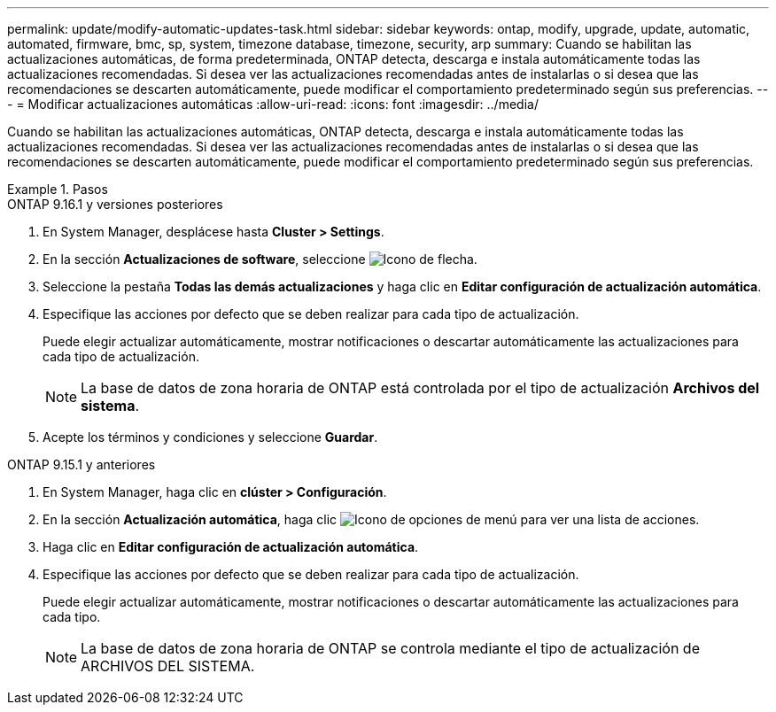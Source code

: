 ---
permalink: update/modify-automatic-updates-task.html 
sidebar: sidebar 
keywords: ontap, modify, upgrade, update, automatic, automated, firmware, bmc, sp, system, timezone database, timezone, security, arp 
summary: Cuando se habilitan las actualizaciones automáticas, de forma predeterminada, ONTAP detecta, descarga e instala automáticamente todas las actualizaciones recomendadas.  Si desea ver las actualizaciones recomendadas antes de instalarlas o si desea que las recomendaciones se descarten automáticamente, puede modificar el comportamiento predeterminado según sus preferencias. 
---
= Modificar actualizaciones automáticas
:allow-uri-read: 
:icons: font
:imagesdir: ../media/


[role="lead"]
Cuando se habilitan las actualizaciones automáticas, ONTAP detecta, descarga e instala automáticamente todas las actualizaciones recomendadas. Si desea ver las actualizaciones recomendadas antes de instalarlas o si desea que las recomendaciones se descarten automáticamente, puede modificar el comportamiento predeterminado según sus preferencias.

.Pasos
[role="tabbed-block"]
====
.ONTAP 9.16.1 y versiones posteriores
--
. En System Manager, desplácese hasta *Cluster > Settings*.
. En la sección *Actualizaciones de software*, seleccione image:icon_arrow.gif["Icono de flecha"].
. Seleccione la pestaña *Todas las demás actualizaciones* y haga clic en *Editar configuración de actualización automática*.
. Especifique las acciones por defecto que se deben realizar para cada tipo de actualización.
+
Puede elegir actualizar automáticamente, mostrar notificaciones o descartar automáticamente las actualizaciones para cada tipo de actualización.

+

NOTE: La base de datos de zona horaria de ONTAP está controlada por el tipo de actualización *Archivos del sistema*.

. Acepte los términos y condiciones y seleccione *Guardar*.


--
.ONTAP 9.15.1 y anteriores
--
. En System Manager, haga clic en *clúster > Configuración*.
. En la sección *Actualización automática*, haga clic image:icon_kabob.gif["Icono de opciones de menú"] para ver una lista de acciones.
. Haga clic en *Editar configuración de actualización automática*.
. Especifique las acciones por defecto que se deben realizar para cada tipo de actualización.
+
Puede elegir actualizar automáticamente, mostrar notificaciones o descartar automáticamente las actualizaciones para cada tipo.

+

NOTE: La base de datos de zona horaria de ONTAP se controla mediante el tipo de actualización de ARCHIVOS DEL SISTEMA.



--
====